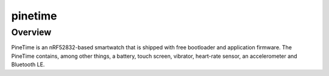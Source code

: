 .. _pinetime:

pinetime
########

Overview
********

PineTime is an nRF52832-based smartwatch that is shipped with free bootloader
and application firmware. The PineTime contains, among other things, a battery,
touch screen, vibrator, heart-rate sensor, an accelerometer and Bluetooth LE.

